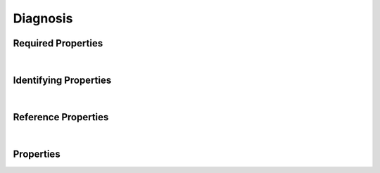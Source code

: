 =========
Diagnosis
=========



.. raw:: html

    Summary of properties for the <a target="_blank" href="https://data.smaht.org/search/?type=Diagnosis">SMaHT Portal</a> 
    object type <a target="_blank" href="https://data.smaht.org/profiles/Diagnosis.json?format=json" style="color:black"><b><u>Diagnosis</u></b> 🔗</a>.
    
    
    Types <b>referencing</b> this type are: <a href='Therapeutic.html'><u>Therapeutic</u></a>.
    Property names in <span style='color:red'><b>red</b></span> are <i><b>required</b></i> properties;
    those in <span style='color:blue'><b>blue</b></span> are <i><b>identifying</b></i> properties;
    and properties whose types are in <span style='color:green'><b>green</b></span> are <i><b>reference</b></i> properties.
    <p />
    

Required Properties
~~~~~~~~~~~~~~~~~~~

.. raw:: html

    <table class="schema-table" width="100%"> <tr> <th> Property </td> <th> Type </td> <th> Description </td> </tr> <tr> <td width="5%"> <b><span style='color:red'>disease</span></b> </td> <td> string </td> <td> <i>See below for more details.</i> </td> </tr> <tr> <td width="5%"> <b><span style='color:red'>medical_history</span></b> </td> <td> string </td> <td> <i>See below for more details.</i> </td> </tr> <tr> <td width="5%"> <b><span style='color:red'>submission_centers</span></b> </td> <td> array of string </td> <td> <i>See below for more details.</i> </td> </tr> <tr> <td width="5%"> <b><span style='color:red'>submitted_id</span></b> </td> <td> string </td> <td> <i>See below for more details.</i> </td> </tr> </table>

|


Identifying Properties
~~~~~~~~~~~~~~~~~~~~~~

.. raw:: html

    <table class="schema-table" width="100%"> <tr> <th> Property </td> <th> Type </td> <th> Description </td> </tr> <tr> <td width="5%"> <b><span style='color:blue'>accession</span></b> </td> <td> string </td> <td> <i>See below for more details.</i> </td> </tr> <tr> <td width="5%"> <b><span style='color:blue'>submitted_id</span></b> </td> <td> string </td> <td> <i>See below for more details.</i> </td> </tr> <tr> <td width="5%"> <b><span style='color:blue'>uuid</span></b> </td> <td> string </td> <td> <i>See below for more details.</i> </td> </tr> </table>

|


Reference Properties
~~~~~~~~~~~~~~~~~~~~

.. raw:: html

    <table class="schema-table" width="100%"> <tr> <th> Property </td> <th> Type </td> <th> Description </td> </tr> <tr> <td width="5%"> <b>disease</b> </td> <td> <a href=OntologyTerm.html style='font-weight:bold;color:green;'><u>OntologyTerm</u></a><br /><span style='color:green;'>string</span> </td> <td> <i>See below for more details.</i> </td> </tr> <tr> <td width="5%"> <b>medical_history</b> </td> <td> <a href=MedicalHistory.html style='font-weight:bold;color:green;'><u>MedicalHistory</u></a><br /><span style='color:green;'>string</span> </td> <td> <i>See below for more details.</i> </td> </tr> </table>

|


Properties
~~~~~~~~~~

.. raw:: html

    <table class="schema-table" width="104%"> <tr> <th> Property </td> <th> Type </td> <th> Description </td> </tr> <tr> <td width="5%" style="white-space:nowrap;"> <b><span style='color:blue'>accession</span></b> </td> <td width="15%" style="white-space:nowrap;"> <b>string</b> </td> <td width="80%"> A unique identifier to be used to reference the object. [Only admins are allowed to set or update this value.] </td> </tr> <tr> <td width="5%" style="white-space:nowrap;"> <b>age_at_diagnosis</b> </td> <td width="15%" style="white-space:nowrap;"> <b>integer</b> </td> <td width="80%"> Age when the disease was diagnosed. </td> </tr> <tr> <td width="5%" style="white-space:nowrap;"> <b>age_at_resolution</b> </td> <td width="15%" style="white-space:nowrap;"> <b>integer</b> </td> <td width="80%"> Age when the disease was determined to have resolved. </td> </tr> <tr> <td width="5%" style="white-space:nowrap;"> <b>alternate_accessions</b> </td> <td width="15%" style="white-space:nowrap;"> <b>array</b> of <b>string</b> </td> <td width="80%"> Accessions previously assigned to objects that have been merged with this object. [Only admins are allowed to set or update this value.] </td> </tr> <tr> <td width="5%" style="white-space:nowrap;"> <b>comments</b> </td> <td width="15%" style="white-space:nowrap;"> <b>string</b> </td> <td width="80%"> Additional information on the diagnosis. </td> </tr> <tr> <td width="5%" style="white-space:nowrap;"> <b>consortia</b> </td> <td width="15%" style="white-space:nowrap;"> <u><b>array</b> of <b>string</b></u><br />•&nbsp;unique<br /> </td> <td width="80%"> Consortia associated with this item. </td> </tr> <tr> <td width="5%" style="white-space:nowrap;"> <b><span style='color:red'>disease</span></b> </td> <td width="15%" style="white-space:nowrap;"> <a href=OntologyTerm.html style='font-weight:bold;color:green;'><u>OntologyTerm</u></a><br /><span style='color:green;'>string</span> </td> <td width="80%"> Link to associated disease ontology term. </td> </tr> <tr> <td width="5%" style="white-space:nowrap;"> <b>display_title</b> </td> <td width="15%" style="white-space:nowrap;"> <u><b>string</b></u><br />•&nbsp;calculated<br /> </td> <td width="80%"> - </td> </tr> <tr> <td width="5%" style="white-space:nowrap;"> <b><span style='color:red'>medical_history</span></b> </td> <td width="15%" style="white-space:nowrap;"> <a href=MedicalHistory.html style='font-weight:bold;color:green;'><u>MedicalHistory</u></a><br /><span style='color:green;'>string</span> </td> <td width="80%"> Link to the associated medical history. </td> </tr> <tr> <td width="5%" style="white-space:nowrap;"> <b><u>status</u><span style='font-weight:normal;font-family:arial;color:#222222;'><br />&nbsp;•&nbsp;public<br />&nbsp;•&nbsp;draft<br />&nbsp;•&nbsp;released<br />&nbsp;•&nbsp;in review&nbsp;←&nbsp;<small><b>default</b></small><br />&nbsp;•&nbsp;obsolete<br />&nbsp;•&nbsp;deleted</span></b> </td> <td width="15%" style="white-space:nowrap;"> <b>enum</b> of string </td> <td width="80%"> - </td> </tr> <tr> <td width="5%" style="white-space:nowrap;"> <b><span style='color:red'>submission_centers</span></b> </td> <td width="15%" style="white-space:nowrap;"> <u><b>array</b> of <b>string</b></u><br />•&nbsp;unique<br /> </td> <td width="80%"> Submission Centers associated with this item. </td> </tr> <tr> <td width="5%" style="white-space:nowrap;"> <b><span style='color:red'>submitted_id</span></b> </td> <td width="15%" style="white-space:nowrap;"> <b>string</b> </td> <td width="80%"> Identifier on submission.<br />Must adhere to (regex) <span style='color:red;'><u>pattern</u>:&nbsp;<small style='font-family:monospace;'>^[A-Z0-9]{3,}_DIAGNOSIS_[A-Z0-9-_.]{4,}$</small></span> </td> </tr> <tr> <td width="5%" style="white-space:nowrap;"> <b>tags</b> </td> <td width="15%" style="white-space:nowrap;"> <u><b>array</b> of <b>string</b></u><br />•&nbsp;max items: 50<br />•&nbsp;unique<br /> </td> <td width="80%"> Key words that can tag an item - useful for filtering. </td> </tr> <tr> <td width="5%" style="white-space:nowrap;"> <b>therapeutics</b> </td> <td width="15%" style="white-space:nowrap;"> <u><b>array</b> of <b>string</b></u><br />•&nbsp;unique<br /> </td> <td width="80%"> Links to associated therapeutics for the disease. </td> </tr> <tr> <td width="5%" style="white-space:nowrap;"> <b><span style='color:blue'>uuid</span></b> </td> <td width="15%" style="white-space:nowrap;"> <b>string</b> </td> <td width="80%"> Unique ID by which this object is identified. </td> </tr> </table>
    <p />

.. raw:: html

    <br />[ <small>Generated: Sunday, February 25, 2024 | 6:13 PM EST | <a target="_blank" href="https://data.smaht.org">https://data.smaht.org</a> | v1.0</small> ]

